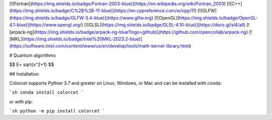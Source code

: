 
[![Fortran](https://img.shields.io/badge/Fortran-2003-blue)](https://en.wikipedia.org/wiki/Fortran_2003)
[![C++](https://img.shields.io/badge/C%2B%2B-11-blue)](https://en.cppreference.com/w/cpp/11)
[![GLFW](https://img.shields.io/badge/GLFW-3.4-blue)](https://www.glfw.org)
[![OpenGL](https://img.shields.io/badge/OpenGL-4.1-blue)](https://www.opengl.org/)
[![GLSL](https://img.shields.io/badge/GLSL-4.10-blue)](https://docs.gl/sl4/all)
[![arpack-ng](https://img.shields.io/badge/arpack-ng-blue?logo=github)](https://github.com/opencollab/arpack-ng)
[![MKL](https://img.shields.io/badge/Intel%20MKL-2023.2-blue)](https://software.intel.com/content/www/us/en/develop/tools/math-kernel-library.html)



# Quantum algorithms

.. image:: https://github.com/Quantum-algorithms/images/vortices.png
    :width: 100%
    :align: center
    :target: https://cmasher.readthedocs.io
    :alt: CMasher Colormap Overview

$$
E= \sqrt{x^2+1}
$$

## Installation

Colorcet supports Python 3.7 and greater on Linux, Windows, or Mac
and can be installed with conda:

```sh
conda install colorcet
```

or with pip:

```sh
python -m pip install colorcet
```
